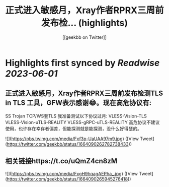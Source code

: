 :PROPERTIES:
:title: 正式进入敏感月，Xray作者RPRX三周前发布检... (highlights)
:author: [[geekbb on Twitter]]
:full-title: "正式进入敏感月，Xray作者RPRX三周前发布检..."
:category: [[tweets]]
:url: https://twitter.com/geekbb/status/1664090262782738433
:END:

* Highlights first synced by [[Readwise]] [[2023-06-01]]
** 正式进入敏感月，Xray作者RPRX三周前发布检测TLS in TLS 工具，GFW表示感谢😂。现在高危协议有:
SS
Trojan
TCP/WS套TLS
我准备测试以下协议过月:
VLESS-Vision-TLS
VLESS-Vision-uTLS-REALITY
VLESS-gRPC-uTLS-REALITY
高危协议不建议使用，也许存在幸存者偏差，但能探测就是能探测，没什么好得瑟的。 

![](https://pbs.twimg.com/media/Fxf3p-UaUAA97m9.jpg) ([View Tweet](https://twitter.com/geekbb/status/1664090262782738433))
** 相关链接https://t.co/uQmZ4cn8zM 

![](https://pbs.twimg.com/media/FxgH9hqagAEPha_.jpg) ([View Tweet](https://twitter.com/geekbb/status/1664090265945276418))